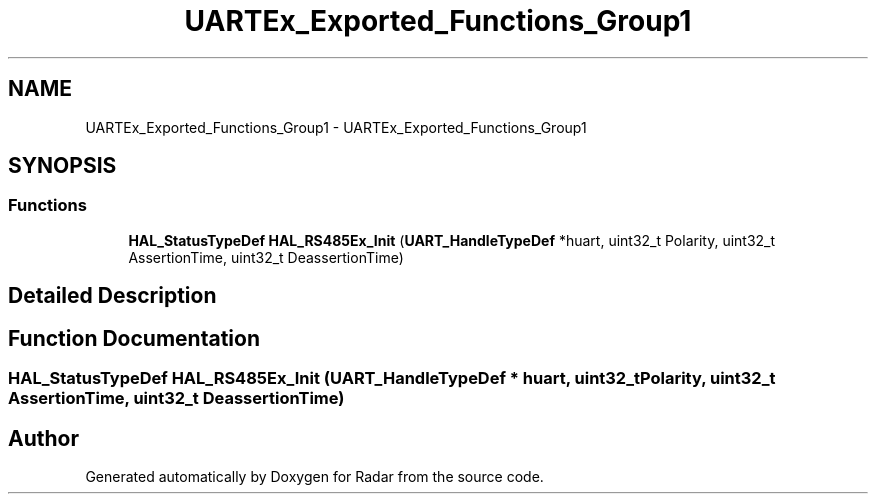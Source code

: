 .TH "UARTEx_Exported_Functions_Group1" 3 "Version 1.0.0" "Radar" \" -*- nroff -*-
.ad l
.nh
.SH NAME
UARTEx_Exported_Functions_Group1 \- UARTEx_Exported_Functions_Group1
.SH SYNOPSIS
.br
.PP
.SS "Functions"

.in +1c
.ti -1c
.RI "\fBHAL_StatusTypeDef\fP \fBHAL_RS485Ex_Init\fP (\fBUART_HandleTypeDef\fP *huart, uint32_t Polarity, uint32_t AssertionTime, uint32_t DeassertionTime)"
.br
.in -1c
.SH "Detailed Description"
.PP 

.SH "Function Documentation"
.PP 
.SS "\fBHAL_StatusTypeDef\fP HAL_RS485Ex_Init (\fBUART_HandleTypeDef\fP * huart, uint32_t Polarity, uint32_t AssertionTime, uint32_t DeassertionTime)"

.SH "Author"
.PP 
Generated automatically by Doxygen for Radar from the source code\&.
